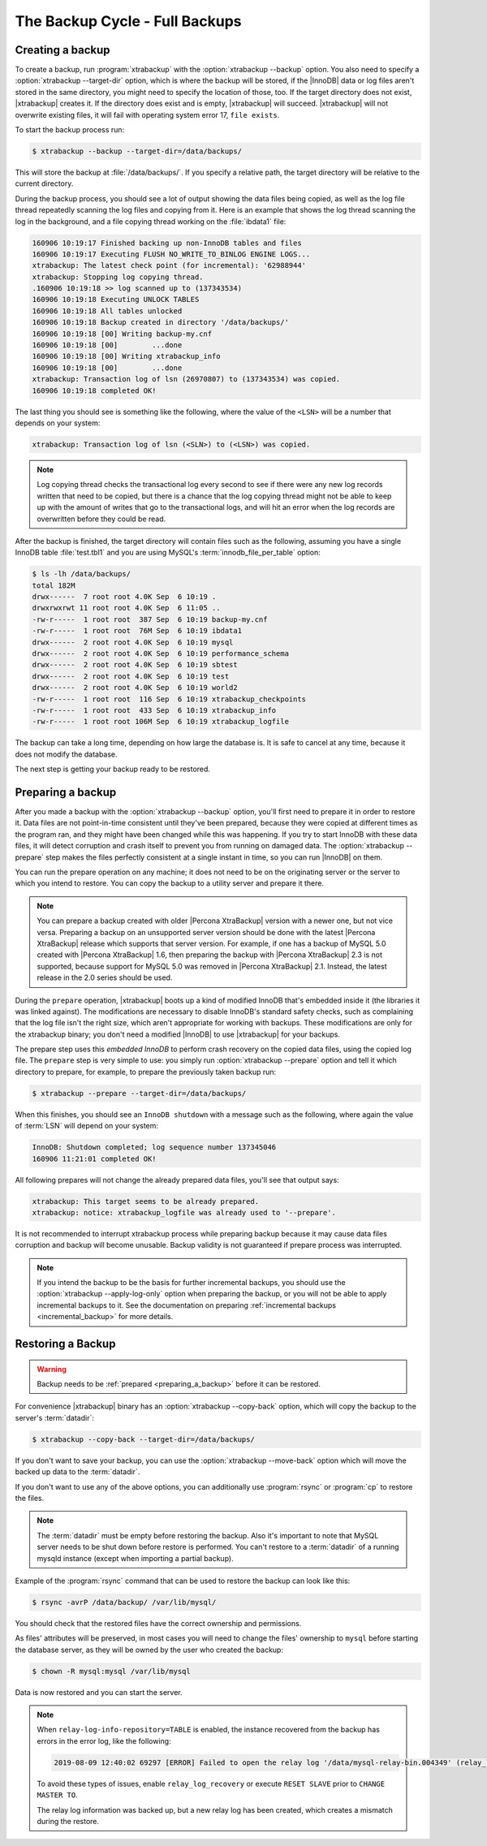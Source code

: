 .. _full_backup:

================================================================================
The Backup Cycle - Full Backups
================================================================================

.. _creating_a_backup:

Creating a backup
================================================================================

To create a backup, run :program:`xtrabackup` with the :option:`xtrabackup
--backup` option. You also need to specify a :option:`xtrabackup --target-dir`
option, which is where the backup will be stored, if the |InnoDB| data or log
files aren't stored in the same directory, you might need to specify the
location of those, too. If the target directory does not exist, |xtrabackup|
creates it. If the directory does exist and is empty, |xtrabackup| will
succeed. |xtrabackup| will not overwrite existing files, it will fail with
operating system error 17, ``file exists``.

To start the backup process run:

.. code-block:: bash

   $ xtrabackup --backup --target-dir=/data/backups/

This will store the backup at :file:`/data/backups/`. If you specify a relative
path, the target directory will be relative to the current directory.

During the backup process, you should see a lot of output showing the data files
being copied, as well as the log file thread repeatedly scanning the log files
and copying from it. Here is an example that shows the log thread scanning the
log in the background, and a file copying thread working on the :file:`ibdata1`
file:

.. code-block:: text

   160906 10:19:17 Finished backing up non-InnoDB tables and files
   160906 10:19:17 Executing FLUSH NO_WRITE_TO_BINLOG ENGINE LOGS...
   xtrabackup: The latest check point (for incremental): '62988944'
   xtrabackup: Stopping log copying thread.
   .160906 10:19:18 >> log scanned up to (137343534)
   160906 10:19:18 Executing UNLOCK TABLES
   160906 10:19:18 All tables unlocked
   160906 10:19:18 Backup created in directory '/data/backups/'
   160906 10:19:18 [00] Writing backup-my.cnf
   160906 10:19:18 [00]        ...done
   160906 10:19:18 [00] Writing xtrabackup_info
   160906 10:19:18 [00]        ...done
   xtrabackup: Transaction log of lsn (26970807) to (137343534) was copied.
   160906 10:19:18 completed OK!

The last thing you should see is something like the following, where the value
of the ``<LSN>`` will be a number that depends on your system:

.. code-block:: text

   xtrabackup: Transaction log of lsn (<SLN>) to (<LSN>) was copied.

.. note::

   Log copying thread checks the transactional log every second to see if there
   were any new log records written that need to be copied, but there is a
   chance that the log copying thread might not be able to keep up with the
   amount of writes that go to the transactional logs, and will hit an error
   when the log records are overwritten before they could be read.

After the backup is finished, the target directory will contain files such as
the following, assuming you have a single InnoDB table :file:`test.tbl1` and
you are using MySQL's :term:`innodb_file_per_table` option:

.. code-block:: bash

   $ ls -lh /data/backups/
   total 182M
   drwx------  7 root root 4.0K Sep  6 10:19 .
   drwxrwxrwt 11 root root 4.0K Sep  6 11:05 ..
   -rw-r-----  1 root root  387 Sep  6 10:19 backup-my.cnf
   -rw-r-----  1 root root  76M Sep  6 10:19 ibdata1
   drwx------  2 root root 4.0K Sep  6 10:19 mysql
   drwx------  2 root root 4.0K Sep  6 10:19 performance_schema
   drwx------  2 root root 4.0K Sep  6 10:19 sbtest
   drwx------  2 root root 4.0K Sep  6 10:19 test
   drwx------  2 root root 4.0K Sep  6 10:19 world2
   -rw-r-----  1 root root  116 Sep  6 10:19 xtrabackup_checkpoints
   -rw-r-----  1 root root  433 Sep  6 10:19 xtrabackup_info
   -rw-r-----  1 root root 106M Sep  6 10:19 xtrabackup_logfile

The backup can take a long time, depending on how large the database is. It is
safe to cancel at any time, because it does not modify the database.

The next step is getting your backup ready to be restored.

.. _preparing_a_backup:

Preparing a backup
================================================================================

After you made a backup with the :option:`xtrabackup --backup` option, you'll
first need to prepare it in order to restore it. Data files are not
point-in-time consistent until they've been prepared, because they were copied
at different times as the program ran, and they might have been changed while
this was happening. If you try to start InnoDB with these data files, it will
detect corruption and crash itself to prevent you from running on damaged data.
The :option:`xtrabackup --prepare` step makes the files perfectly consistent at
a single instant in time, so you can run |InnoDB| on them.

You can run the prepare operation on any machine; it does not need to be on the
originating server or the server to which you intend to restore. You can copy
the backup to a utility server and prepare it there.

.. note::

   You can prepare a backup created with older |Percona XtraBackup| version with
   a newer one, but not vice versa. Preparing a backup on an unsupported server
   version should be done with the latest |Percona XtraBackup| release which
   supports that server version. For example, if one has a backup of MySQL 5.0
   created with |Percona XtraBackup| 1.6, then preparing the backup with
   |Percona XtraBackup| 2.3 is not supported, because support for MySQL 5.0 was
   removed in |Percona XtraBackup| 2.1. Instead, the latest release in the 2.0
   series should be used.

During the ``prepare`` operation, |xtrabackup| boots up a kind of modified
InnoDB that's embedded inside it (the libraries it was linked against). The
modifications are necessary to disable InnoDB's standard safety checks, such as
complaining that the log file isn't the right size, which aren't appropriate for
working with backups. These modifications are only for the xtrabackup binary;
you don't need a modified |InnoDB| to use |xtrabackup| for your backups.

The prepare step uses this *embedded InnoDB* to perform crash recovery on the
copied data files, using the copied log file. The ``prepare`` step is very
simple to use: you simply run :option:`xtrabackup --prepare` option and tell it
which directory to prepare, for example, to prepare the previously taken backup
run:

.. code-block:: bash

   $ xtrabackup --prepare --target-dir=/data/backups/

When this finishes, you should see an ``InnoDB shutdown`` with a message such as
the following, where again the value of :term:`LSN` will depend on your system:

.. code-block:: text

   InnoDB: Shutdown completed; log sequence number 137345046
   160906 11:21:01 completed OK!

All following prepares will not change the already prepared data files, you'll
see that output says:

.. code-block:: console

   xtrabackup: This target seems to be already prepared.
   xtrabackup: notice: xtrabackup_logfile was already used to '--prepare'.

It is not recommended to interrupt xtrabackup process while preparing backup
because it may cause data files corruption and backup will become unusable.
Backup validity is not guaranteed if prepare process was interrupted.

.. note::

   If you intend the backup to be the basis for further incremental backups, you
   should use the :option:`xtrabackup --apply-log-only` option when preparing
   the backup, or you will not be able to apply incremental backups to it. See
   the documentation on preparing :ref:`incremental backups
   <incremental_backup>` for more details.

.. _restoring_a_backup:

Restoring a Backup
================================================================================

.. warning::

   Backup needs to be :ref:`prepared <preparing_a_backup>` before it can be
   restored.

For convenience |xtrabackup| binary has an :option:`xtrabackup --copy-back`
option, which will copy the backup to the server's :term:`datadir`:

.. code-block:: bash

   $ xtrabackup --copy-back --target-dir=/data/backups/

If you don't want to save your backup, you can use the :option:`xtrabackup
--move-back` option which will move the backed up data to the :term:`datadir`.

If you don't want to use any of the above options, you can additionally use
:program:`rsync` or :program:`cp` to restore the files.

.. note::

   The :term:`datadir` must be empty before restoring the backup. Also it's
   important to note that MySQL server needs to be shut down before restore is
   performed. You can't restore to a :term:`datadir` of a running mysqld
   instance (except when importing a partial backup).

Example of the :program:`rsync` command that can be used to restore the backup
can look like this:

.. code-block:: bash

   $ rsync -avrP /data/backup/ /var/lib/mysql/

You should check that the restored files have the correct ownership and
permissions.

As files' attributes will be preserved, in most cases you will need to change
the files' ownership to ``mysql`` before starting the database server, as they
will be owned by the user who created the backup:

.. code-block:: bash

   $ chown -R mysql:mysql /var/lib/mysql

Data is now restored and you can start the server.

.. note::

    When ``relay-log-info-repository=TABLE`` is enabled, the instance recovered from the backup has errors in the error log, like the following:
    
    .. code-block:: bash
    
        2019-08-09 12:40:02 69297 [ERROR] Failed to open the relay log '/data/mysql-relay-bin.004349' (relay_log_pos 5534092)
    
    To avoid these types of issues, enable ``relay_log_recovery`` or execute ``RESET SLAVE`` prior to ``CHANGE MASTER TO``.
    
    The relay log information was backed up, but a new relay log has been created, which creates a mismatch during the restore.
   
